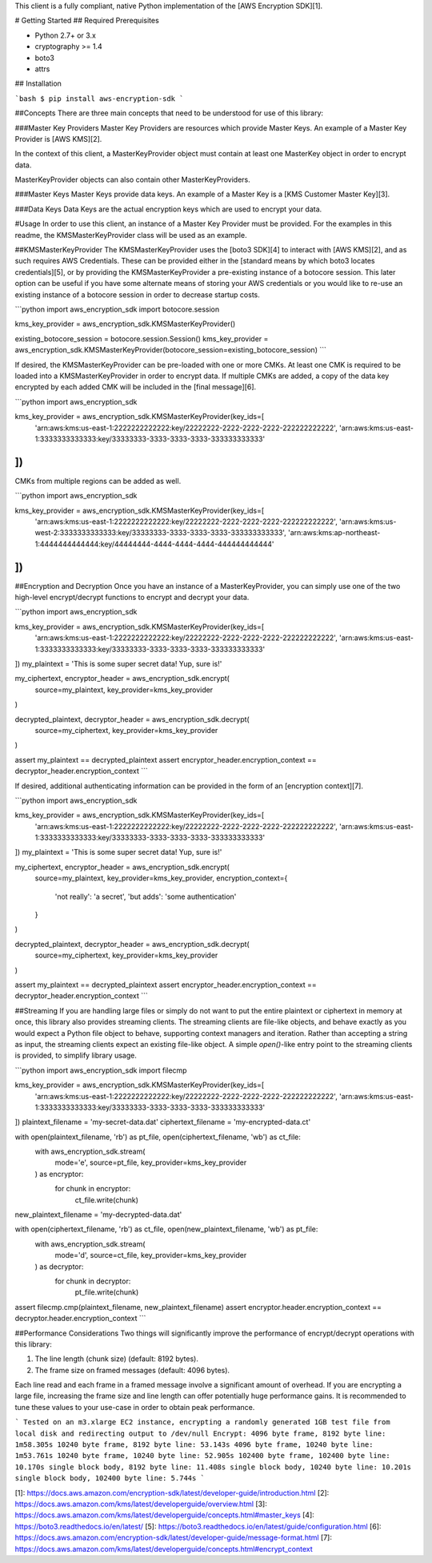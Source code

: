 This client is a fully compliant, native Python implementation of the [AWS Encryption SDK][1].

# Getting Started
## Required Prerequisites

* Python 2.7+ or 3.x
* cryptography >= 1.4
* boto3
* attrs

## Installation

```bash
$ pip install aws-encryption-sdk
```

##Concepts
There are three main concepts that need to be understood for use of this library:

###Master Key Providers
Master Key Providers are resources which provide Master Keys.
An example of a Master Key Provider is [AWS KMS][2].

In the context of this client, a MasterKeyProvider object must contain at least one MasterKey object in order to encrypt data.

MasterKeyProvider objects can also contain other MasterKeyProviders.

###Master Keys
Master Keys provide data keys.
An example of a Master Key is a [KMS Customer Master Key][3].

###Data Keys
Data Keys are the actual encryption keys which are used to encrypt your data.

#Usage
In order to use this client, an instance of a Master Key Provider must be provided.
For the examples in this readme, the KMSMasterKeyProvider class will be used as an example.

##KMSMasterKeyProvider
The KMSMasterKeyProvider uses the [boto3 SDK][4] to interact with [AWS KMS][2], and as such requires AWS Credentials.
These can be provided either in the [standard means by which boto3 locates credentials][5], or by providing the KMSMasterKeyProvider a pre-existing instance of a botocore session.
This later option can be useful if you have some alternate means of storing your AWS credentials or
you would like to re-use an existing instance of a botocore session in order to decrease startup costs.

```python
import aws_encryption_sdk
import botocore.session

kms_key_provider = aws_encryption_sdk.KMSMasterKeyProvider()

existing_botocore_session = botocore.session.Session()
kms_key_provider = aws_encryption_sdk.KMSMasterKeyProvider(botocore_session=existing_botocore_session)
```

If desired, the KMSMasterKeyProvider can be pre-loaded with one or more CMKs.
At least one CMK is required to be loaded into a KMSMasterKeyProvider in order to encrypt data.
If multiple CMKs are added, a copy of the data key encrypted by each added CMK will be included in the [final message][6].

```python
import aws_encryption_sdk

kms_key_provider = aws_encryption_sdk.KMSMasterKeyProvider(key_ids=[
    'arn:aws:kms:us-east-1:2222222222222:key/22222222-2222-2222-2222-222222222222',
    'arn:aws:kms:us-east-1:3333333333333:key/33333333-3333-3333-3333-333333333333'
])
```

CMKs from multiple regions can be added as well.

```python
import aws_encryption_sdk

kms_key_provider = aws_encryption_sdk.KMSMasterKeyProvider(key_ids=[
    'arn:aws:kms:us-east-1:2222222222222:key/22222222-2222-2222-2222-222222222222',
    'arn:aws:kms:us-west-2:3333333333333:key/33333333-3333-3333-3333-333333333333',
    'arn:aws:kms:ap-northeast-1:4444444444444:key/44444444-4444-4444-4444-444444444444'
])
```


##Encryption and Decryption
Once you have an instance of a MasterKeyProvider, you can simply use one of the two high-level encrypt/decrypt functions to encrypt and decrypt your data.

```python
import aws_encryption_sdk

kms_key_provider = aws_encryption_sdk.KMSMasterKeyProvider(key_ids=[
    'arn:aws:kms:us-east-1:2222222222222:key/22222222-2222-2222-2222-222222222222',
    'arn:aws:kms:us-east-1:3333333333333:key/33333333-3333-3333-3333-333333333333'
])
my_plaintext = 'This is some super secret data!  Yup, sure is!'

my_ciphertext, encryptor_header = aws_encryption_sdk.encrypt(
    source=my_plaintext,
    key_provider=kms_key_provider
)

decrypted_plaintext, decryptor_header = aws_encryption_sdk.decrypt(
    source=my_ciphertext,
    key_provider=kms_key_provider
)

assert my_plaintext == decrypted_plaintext
assert encryptor_header.encryption_context == decryptor_header.encryption_context
```

If desired, additional authenticating information can be provided in the form of an [encryption context][7].

```python
import aws_encryption_sdk

kms_key_provider = aws_encryption_sdk.KMSMasterKeyProvider(key_ids=[
    'arn:aws:kms:us-east-1:2222222222222:key/22222222-2222-2222-2222-222222222222',
    'arn:aws:kms:us-east-1:3333333333333:key/33333333-3333-3333-3333-333333333333'
])
my_plaintext = 'This is some super secret data!  Yup, sure is!'

my_ciphertext, encryptor_header = aws_encryption_sdk.encrypt(
    source=my_plaintext,
    key_provider=kms_key_provider,
    encryption_context={
        'not really': 'a secret',
        'but adds': 'some authentication'
    }
)

decrypted_plaintext, decryptor_header = aws_encryption_sdk.decrypt(
    source=my_ciphertext,
    key_provider=kms_key_provider
)

assert my_plaintext == decrypted_plaintext
assert encryptor_header.encryption_context == decryptor_header.encryption_context
```

##Streaming
If you are handling large files or simply do not want to put the entire plaintext or ciphertext in memory at once, this library also provides streaming clients.
The streaming clients are file-like objects, and behave exactly as you would expect a Python file object to behave, supporting context managers and iteration.
Rather than accepting a string as input, the streaming clients expect an existing file-like object.
A simple `open()`-like entry point to the streaming clients is provided, to simplify library usage.

```python
import aws_encryption_sdk
import filecmp

kms_key_provider = aws_encryption_sdk.KMSMasterKeyProvider(key_ids=[
    'arn:aws:kms:us-east-1:2222222222222:key/22222222-2222-2222-2222-222222222222',
    'arn:aws:kms:us-east-1:3333333333333:key/33333333-3333-3333-3333-333333333333'
])
plaintext_filename = 'my-secret-data.dat'
ciphertext_filename = 'my-encrypted-data.ct'


with open(plaintext_filename, 'rb') as pt_file, open(ciphertext_filename, 'wb') as ct_file:
    with aws_encryption_sdk.stream(
        mode='e',
        source=pt_file,
        key_provider=kms_key_provider
    ) as encryptor:
        for chunk in encryptor:
            ct_file.write(chunk)

new_plaintext_filename = 'my-decrypted-data.dat'

with open(ciphertext_filename, 'rb') as ct_file, open(new_plaintext_filename, 'wb') as pt_file:
    with aws_encryption_sdk.stream(
        mode='d',
        source=ct_file,
        key_provider=kms_key_provider
    ) as decryptor:
        for chunk in decryptor:
            pt_file.write(chunk)

assert filecmp.cmp(plaintext_filename, new_plaintext_filename)
assert encryptor.header.encryption_context == decryptor.header.encryption_context
```

##Performance Considerations
Two things will significantly improve the performance of encrypt/decrypt operations with this library:

1. The line length (chunk size) (default: 8192 bytes).
2. The frame size on framed messages (default: 4096 bytes).

Each line read and each frame in a framed message involve a significant amount of overhead.  If you are encrypting
a large file, increasing the frame size and line length can offer potentially huge performance gains.  It is
recommended to tune these values to your use-case in order to obtain peak performance.


```
Tested on an m3.xlarge EC2 instance, encrypting a randomly generated 1GB test file from local disk and redirecting output to /dev/null
Encrypt:
4096 byte frame, 8192 byte line: 1m58.305s
10240 byte frame, 8192 byte line: 53.143s
4096 byte frame, 10240 byte line: 1m53.761s
10240 byte frame, 10240 byte line: 52.905s
102400 byte frame, 102400 byte line: 10.170s
single block body, 8192 byte line: 11.408s
single block body, 10240 byte line: 10.201s
single block body, 102400 byte line: 5.744s
```


[1]: https://docs.aws.amazon.com/encryption-sdk/latest/developer-guide/introduction.html
[2]: https://docs.aws.amazon.com/kms/latest/developerguide/overview.html
[3]: https://docs.aws.amazon.com/kms/latest/developerguide/concepts.html#master_keys
[4]: https://boto3.readthedocs.io/en/latest/
[5]: https://boto3.readthedocs.io/en/latest/guide/configuration.html
[6]: https://docs.aws.amazon.com/encryption-sdk/latest/developer-guide/message-format.html
[7]: https://docs.aws.amazon.com/kms/latest/developerguide/concepts.html#encrypt_context


